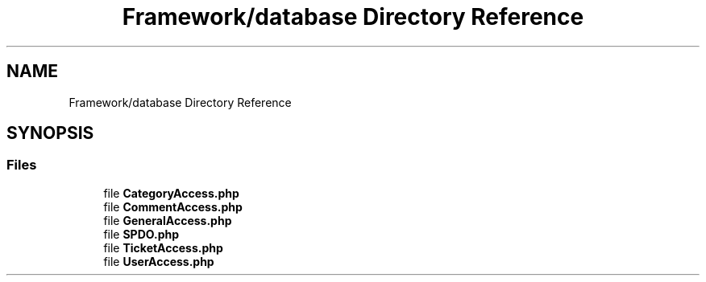 .TH "Framework/database Directory Reference" 3 "MetaHub" \" -*- nroff -*-
.ad l
.nh
.SH NAME
Framework/database Directory Reference
.SH SYNOPSIS
.br
.PP
.SS "Files"

.in +1c
.ti -1c
.RI "file \fBCategoryAccess\&.php\fP"
.br
.ti -1c
.RI "file \fBCommentAccess\&.php\fP"
.br
.ti -1c
.RI "file \fBGeneralAccess\&.php\fP"
.br
.ti -1c
.RI "file \fBSPDO\&.php\fP"
.br
.ti -1c
.RI "file \fBTicketAccess\&.php\fP"
.br
.ti -1c
.RI "file \fBUserAccess\&.php\fP"
.br
.in -1c
